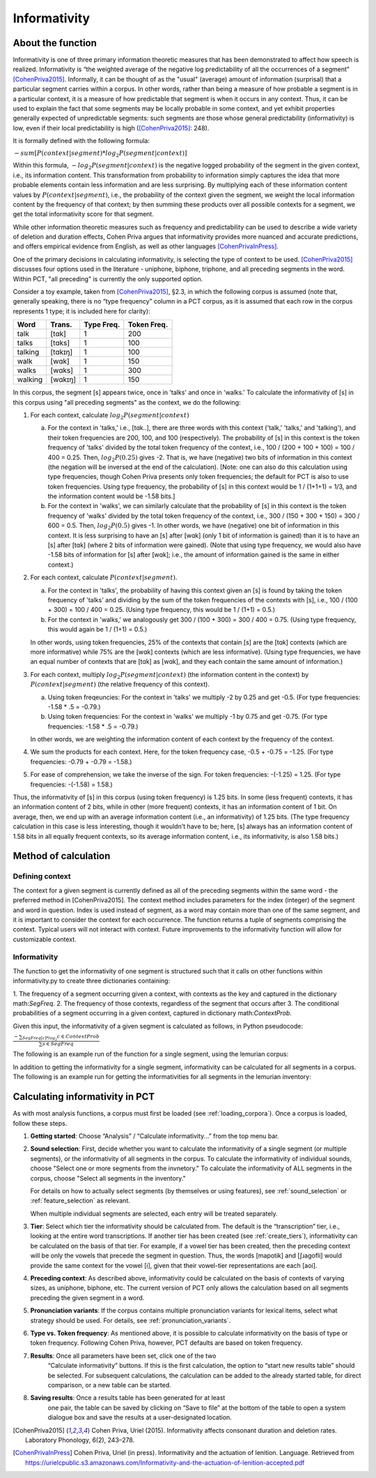 .. _informativity:

*************
Informativity
*************

.. _about_informativity:

About the function
------------------

Informativity is one of three primary information theoretic measures that has been demonstrated to affect how speech is
realized. Informativity is “the weighted average of the negative log predictability of all the occurrences of a segment”
[CohenPriva2015]_. Informally, it can be thought of as the "usual" (average) amount of information (surprisal) that a particular segment carries within a corpus. In other words, rather than being a measure of how probable a segment is in a particular context, it is a measure of how predictable that segment is when it occurs in any context. Thus, it can be used to explain the fact that some segments may be locally probable in some context, and yet exhibit properties generally expected of unpredictable segments: such segments are those whose general predictability (informativity) is low, even if their local predictability is high ([CohenPriva2015]_: 248).

It is formally defined with the following formula:

:math:`-sum[P(context|segment) * log_{2}P(segment|context)]`

Within this formula, :math:`-log_{2}P(segment|context)` is the negative logged probability of the segment in the given context, i.e., its information content. This transformation from probability to information simply captures the idea that more probable elements contain less information and are less surprising. By multiplying each of these information content values by :math:`P(context|segment)`, i.e., the probability of the context given the segment, we weight the local information content by the frequency of that context; by then summing these products over all possible contexts for a segment, we get the total informativity score for that segment.

While other information theoretic measures such as frequency and predictability can be used to describe a wide variety
of deletion and duration effects, Cohen Priva argues that informativity provides more nuanced and accurate predictions,
and offers empirical evidence from English, as well as other languages [CohenPrivaInPress]_.

One of the primary decisions in calculating informativity, is selecting the type of context to be used.
[CohenPriva2015]_ discusses four options used in the literature - uniphone, biphone, triphone, and all preceding
segments in the word. Within PCT, "all preceding" is currently the only supported option.

Consider a toy example, taken from [CohenPriva2015]_, §2.3, in which the following corpus is assumed
(note that, generally speaking, there is no “type frequency” column
in a PCT corpus, as it is assumed that each row in the corpus represents
1 type; it is included here for clarity):

+---------+---------+------+-------+
|  Word   | Trans.  | Type | Token | 
|         |         | Freq.| Freq. | 
+=========+=========+======+=======+
|   talk  |  [tɑk]  |    1 |  200  | 
+---------+---------+------+-------+
|  talks  | [tɑks]  |    1 |  100  |
+---------+---------+------+-------+
| talking | [tɑkɪŋ] |    1 |  100  |
+---------+---------+------+-------+
|   walk  |  [wɑk]  |    1 |  150  | 
+---------+---------+------+-------+
|  walks  | [wɑks]  |    1 |  300  |
+---------+---------+------+-------+
| walking | [wɑkɪŋ] |    1 |  150  |
+---------+---------+------+-------+

In this corpus, the segment [s] appears twice, once in 'talks' and once in 'walks.' To calculate the informativity of [s] in this corpus using "all preceding segments" as the context, we do the following:

1. For each context, calculate :math:`log_{2}P(segment|context)` 

   a. For the context in 'talks,' i.e., [tɑk..], there are three words with this context ('talk,' 'talks,' and 'talking'), and their token frequencies are 200, 100, and 100 (respectively). The probability of [s] in this context is the token frequency of 'talks' divided by the total token frequency of the context, i.e., 100 / (200 + 100 + 100) = 100 / 400 = 0.25. Then, :math:`log_{2}P(0.25)` gives -2. That is, we have (negative) two bits of information in this context (the negation will be inversed at the end of the calculation). [Note: one can also do this calculation using type frequencies, though Cohen Priva presents only token frequencies; the default for PCT is also to use token frequencies. Using type frequency, the probability of [s] in this context would be 1 / (1+1+1) = 1/3, and the information content would be -1.58 bits.]
   
   b. For the context in 'walks', we can similarly calculate that the probability of [s] in this context is the token frequency of 'walks' divided by the total token frequency of the context, i.e., 300 / (150 + 300 + 150) = 300 / 600 = 0.5. Then, :math:`log_{2}P(0.5)` gives -1. In other words, we have (negative) one bit of information in this context. It is less surprising to have an [s] after [wɑk] (only 1 bit of information is gained) than it is to have an [s] after [tɑk] (where 2 bits of information were gained). (Note that using type frequency, we would also have -1.58 bits of information for [s] after [wɑk]; i.e., the amount of information gained is the same in either context.)

2. For each context, calculate :math:`P(context|segment)`.

   a. For the context in 'talks', the probability of having this context given an [s] is found by taking the token frequency of 'talks' and dividing by the sum of the token frequencies of the contexts with [s], i.e., 100 / (100 + 300) = 100 / 400 = 0.25. (Using type frequency, this would be 1 / (1+1) = 0.5.)
   
   b. For the context in 'walks,' we analogously get 300 / (100 + 300) = 300 / 400 = 0.75. (Using type frequency, this would again be 1 / (1+1) = 0.5.)
   
   In other words, using token frequencies, 25% of the contexts that contain [s] are the [tɑk] contexts (which are more informative) while 75% are the [wɑk] contexts (which are less informative). (Using type frequencies, we have an equal number of contexts that are [tɑk] as [wɑk], and they each contain the same amount of information.)
   
3. For each context, multiply :math:`log_{2}P(segment|context)` (the information content in the context) by :math:`P(context|segment)` (the relative frequency of this context).

   a. Using token freqeuncies: For the context in 'talks' we multiply -2 by 0.25 and get -0.5. (For type frequencies: -1.58 * .5 = -0.79.)
   
   b. Using token frequencies: For the context in 'walks' we multiply -1 by 0.75 and get -0.75. (For type frequencies: -1.58 * .5 = -0.79.)
   
   In other words, we are weighting the information content of each context by the frequency of the context.

4. We sum the products for each context. Here, for the token frequency case, -0.5 + -0.75 = -1.25. (For type frequencies: -0.79 + -0.79 = -1.58.)

5. For ease of comprehension, we take the inverse of the sign. For token frequencies: -(-1.25) = 1.25. (For type frequencies: -(-1.58) = 1.58.)

Thus, the informativity of [s] in this corpus (using token frequency) is 1.25 bits. In some (less frequent) contexts, it has an information content of 2 bits, while in other (more frequent) contexts, it has an information content of 1 bit. On average, then, we end up with an average information content (i.e., an informativity) of 1.25 bits. (The type frequency calculation in this case is less interesting, though it wouldn't have to be; here, [s] always has an information content of 1.58 bits in all equally frequent contexts, so its average information content, i.e., its informativity, is also 1.58 bits.)

.. _method_informativity:

Method of calculation
---------------------

.. _method_context:

Defining context
````````````````
The context for a given segment is currently defined as all of the preceding segments within the same word - the
preferred method in [CohenPriva2015]. The context method includes parameters for the index (integer) of the segment and word in question. Index is used instead of segment, as a word may contain more than one of the same segment, and it is important to consider the context for each occurrence. The function returns a tuple of segments comprising the context. Typical users will not interact with context. Future improvements to the informativity function will allow for customizable context.

Informativity
`````````````
The function to get the informativity of one segment is structured such that it calls on other functions within
informativity.py to create three dictionaries containing:

1.  The frequency of a segment occurring given a context, with contexts as the key and captured in the dictionary
math:`SegFreq`.
2.  The frequency of those contexts, regardless of the segment that occurs after
3.  The conditional probabilities of a segment occurring in a given context, captured in dictionary math:`ContextProb`.

Given this input, the informativity of a given segment is calculated as follows, in Python pseudocode:

:math:`\frac{-\sum _{SegFreq[c]*log_{2}} c \in ContextProb}{\sum s \in SegFreq}`

The following is an example run of the function for a single segment, using the lemurian corpus:

.. image:: static/informativity1GUI.png
   :width: 90%
   :align: center

In addition to getting the informativity for a single segment, informativity can be calculated for all segments in a corpus. The following is an example run for getting the informativities for all segments in the lemurian inventory:

.. image:: static/informativity2GUI.png
   :width: 90%
   :align: center

.. _informativity_gui:

Calculating informativity in PCT
--------------------------------------

As with most analysis functions, a corpus must first be loaded (see
:ref:`loading_corpora`).
Once a corpus is loaded, follow these steps.

1. **Getting started**: Choose “Analysis” / “Calculate informativity...”
   from the top menu bar.
2. **Sound selection**: First, decide whether you want to calculate the
   informativity of a single segment (or multiple segments), or the informativity of all segments in the corpus.
   To calculate the informativity of individual sounds, choose
   "Select one or more segments from the invnetory." To calculate the informativity of ALL segments in the corpus, choose "Select all segments in the inventory."
   
   For details on how to actually select segments (by themselves or using features), see
   :ref:`sound_selection` or :ref:`feature_selection` as relevant.

   When multiple individual segments are selected, each
   entry will be treated separately.
   
3. **Tier**: Select which tier the informativity should be calculated from.
   The default is the “transcription” tier, i.e., looking at the entire
   word transcriptions. If another tier has been created (see :ref:`create_tiers`),
   informativity can be calculated on the basis of that tier. For example,
   if a vowel tier has been created, then the preceding context will be only the vowels that precede the segment in question. Thus, the words [mapotik] and [ʃɹaɡofli] would provide the same context for the vowel [i], given that their vowel-tier
   representations are each [aoi].
   
4. **Preceding context**: As described above, informativity could be calculated on the basis of contexts of varying sizes, as uniphone, biphone, etc. The current version of PCT only allows the calculation based on all segments preceding the given segment in a word.

5. **Pronunciation variants**: If the corpus contains multiple pronunciation
   variants for lexical items, select what strategy should be used. For details,
   see :ref:`pronunciation_variants`.

6. **Type vs. Token frequency**: As mentioned above, it is possible to calculate informativity on the basis of type or token frequency. Following Cohen Priva, however, PCT defaults are based on token frequency.

7. **Results**: Once all parameters have been set, click one of the two
    “Calculate informativity” buttons. If this is the first calculation,
    the option to “start new results table” should be selected. For subsequent
    calculations, the calculation can be added to the already started table,
    for direct comparison, or a new table can be started.

8. **Saving results**: Once a results table has been generated for at least
    one pair, the table can be saved by clicking on “Save to file” at the
    bottom of the table to open a system dialogue box and save the results
    at a user-designated location.

.. _references:

.. [CohenPriva2015] Cohen Priva, Uriel (2015). Informativity affects consonant duration and deletion rates. Laboratory Phonology, 6(2), 243–278.

.. [CohenPrivaInPress] Cohen Priva, Uriel (in press). Informativity and the actuation of lenition. Language. Retrieved from   https://urielcpublic.s3.amazonaws.com/Informativity-and-the-actuation-of-lenition-accepted.pdf
